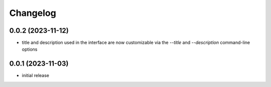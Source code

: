 Changelog
=========

0.0.2 (2023-11-12)
------------------

- title and description used in the interface are now customizable via the `--title`
  and `--description` command-line options


0.0.1 (2023-11-03)
------------------

- initial release

